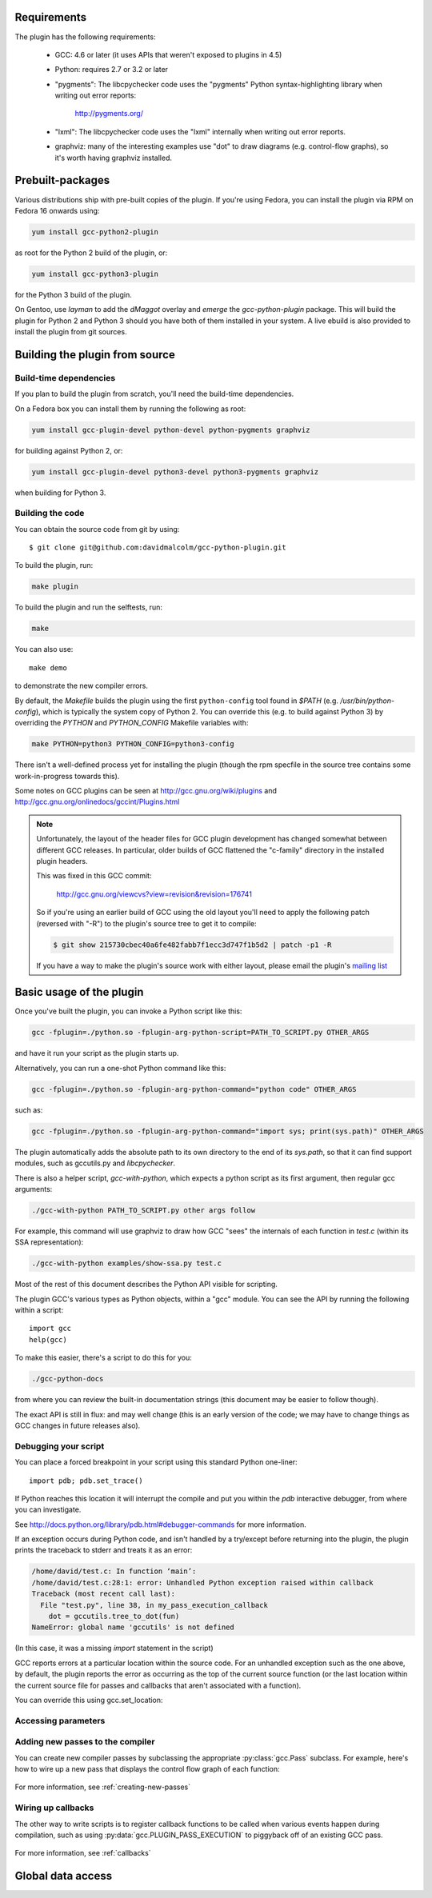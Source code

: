 .. Copyright 2011-2012, 2017 David Malcolm <dmalcolm@redhat.com>
   Copyright 2011-2012, 2017 Red Hat, Inc.

   This is free software: you can redistribute it and/or modify it
   under the terms of the GNU General Public License as published by
   the Free Software Foundation, either version 3 of the License, or
   (at your option) any later version.

   This program is distributed in the hope that it will be useful, but
   WITHOUT ANY WARRANTY; without even the implied warranty of
   MERCHANTABILITY or FITNESS FOR A PARTICULAR PURPOSE.  See the GNU
   General Public License for more details.

   You should have received a copy of the GNU General Public License
   along with this program.  If not, see
   <http://www.gnu.org/licenses/>.

.. For notes on how to document Python in RST form, see e.g.:
.. http://sphinx.pocoo.org/domains.html#the-python-domain

Requirements
============

The plugin has the following requirements:

  * GCC: 4.6 or later (it uses APIs that weren't exposed to plugins in 4.5)

  * Python: requires 2.7 or 3.2 or later

  * "pygments": The libcpychecker code uses the "pygments" Python
    syntax-highlighting library when writing out error reports:

       http://pygments.org/

  * "lxml": The libcpychecker code uses the "lxml" internally when writing
    out error reports.

  * graphviz: many of the interesting examples use "dot" to draw diagrams
    (e.g. control-flow graphs), so it's worth having graphviz installed.

Prebuilt-packages
=================

Various distributions ship with pre-built copies of the plugin.  If you're
using Fedora, you can install the plugin via RPM on Fedora 16 onwards using:

.. code-block:: bash

   yum install gcc-python2-plugin

as root for the Python 2 build of the plugin, or:

.. code-block:: bash

   yum install gcc-python3-plugin

for the Python 3 build of the plugin.

On Gentoo, use `layman` to add the `dMaggot` overlay and `emerge` the
`gcc-python-plugin` package. This will build the plugin for Python 2 and
Python 3 should you have both of them installed in your system. A live
ebuild is also provided to install the plugin from git sources.

Building the plugin from source
===============================

Build-time dependencies
-----------------------
If you plan to build the plugin from scratch, you'll need the build-time
dependencies.

On a Fedora box you can install them by running the following as root:

.. code-block:: bash

   yum install gcc-plugin-devel python-devel python-pygments graphviz

for building against Python 2, or:

.. code-block:: bash

   yum install gcc-plugin-devel python3-devel python3-pygments graphviz

when building for Python 3.

Building the code
------------------
You can obtain the source code from git by using::

   $ git clone git@github.com:davidmalcolm/gcc-python-plugin.git

To build the plugin, run:

.. code-block:: bash

   make plugin

To build the plugin and run the selftests, run:

.. code-block:: bash

   make

You can also use::

   make demo

to demonstrate the new compiler errors.

By default, the `Makefile` builds the plugin using the first ``python-config``
tool found in `$PATH` (e.g. `/usr/bin/python-config`), which is typically the
system copy of Python 2.  You can override this (e.g. to build against
Python 3) by overriding the `PYTHON` and `PYTHON_CONFIG` Makefile variables
with:

.. code-block:: bash

   make PYTHON=python3 PYTHON_CONFIG=python3-config

There isn't a well-defined process yet for installing the plugin (though the
rpm specfile in the source tree contains some work-in-progress towards this).

Some notes on GCC plugins can be seen at http://gcc.gnu.org/wiki/plugins and
http://gcc.gnu.org/onlinedocs/gccint/Plugins.html

.. note:: Unfortunately, the layout of the header files for GCC plugin
   development has changed somewhat between different GCC releases.  In
   particular, older builds of GCC flattened the "c-family" directory in the
   installed plugin headers.

   This was fixed in this GCC commit:

      http://gcc.gnu.org/viewcvs?view=revision&revision=176741

   So if you're using an earlier build of GCC using the old layout you'll need
   to apply the following patch (reversed with "-R") to the plugin's source
   tree to get it to compile:

   .. code-block:: bash

      $ git show 215730cbec40a6fe482fabb7f1ecc3d747f1b5d2 | patch -p1 -R

   If you have a way to make the plugin's source work with either layout,
   please email the plugin's `mailing list
   <https://fedorahosted.org/mailman/listinfo/gcc-python-plugin/>`_

Basic usage of the plugin
=========================

Once you've built the plugin, you can invoke a Python script like this:

.. code-block:: bash

  gcc -fplugin=./python.so -fplugin-arg-python-script=PATH_TO_SCRIPT.py OTHER_ARGS

and have it run your script as the plugin starts up.

Alternatively, you can run a one-shot Python command like this:

.. code-block:: bash

  gcc -fplugin=./python.so -fplugin-arg-python-command="python code" OTHER_ARGS

such as:

.. code-block:: bash

  gcc -fplugin=./python.so -fplugin-arg-python-command="import sys; print(sys.path)" OTHER_ARGS

The plugin automatically adds the absolute path to its own directory to the
end of its `sys.path`, so that it can find support modules, such as gccutils.py
and `libcpychecker`.

There is also a helper script, `gcc-with-python`, which expects a python script
as its first argument, then regular gcc arguments:

.. code-block:: bash

  ./gcc-with-python PATH_TO_SCRIPT.py other args follow

For example, this command will use graphviz to draw how GCC "sees" the
internals of each function in `test.c` (within its SSA representation):

.. code-block:: bash

  ./gcc-with-python examples/show-ssa.py test.c


Most of the rest of this document describes the Python API visible for
scripting.

The plugin GCC's various types as Python objects, within a "gcc" module.  You
can see the API by running the following within a script::

    import gcc
    help(gcc)

To make this easier, there's a script to do this for you:

.. code-block:: bash

  ./gcc-python-docs

from where you can review the built-in documentation strings (this document
may be easier to follow though).

The exact API is still in flux: and may well change (this is an early version
of the code; we may have to change things as GCC changes in future releases
also).


Debugging your script
---------------------

You can place a forced breakpoint in your script using this standard Python
one-liner::

   import pdb; pdb.set_trace()

If Python reaches this location it will interrupt the compile and put you
within the `pdb` interactive debugger, from where you can investigate.

See http://docs.python.org/library/pdb.html#debugger-commands for more
information.


If an exception occurs during Python code, and isn't handled by a try/except
before returning into the plugin, the plugin prints the traceback to stderr and
treats it as an error:

.. code-block:: pytb

  /home/david/test.c: In function ‘main’:
  /home/david/test.c:28:1: error: Unhandled Python exception raised within callback
  Traceback (most recent call last):
    File "test.py", line 38, in my_pass_execution_callback
      dot = gccutils.tree_to_dot(fun)
  NameError: global name 'gccutils' is not defined

(In this case, it was a missing `import` statement in the script)

GCC reports errors at a particular location within the source code.  For an
unhandled exception such as the one above, by default, the plugin reports
the error as occurring as the top of the current source function (or the last
location within the current source file for passes and callbacks that aren't
associated with a function).

You can override this using gcc.set_location:

.. py:function:: gcc.set_location(loc)

   Temporarily overrides the error-reporting location, so that if an exception
   occurs, it will use this `gcc.Location`, rather than the default.  This may
   be of use when debugging tracebacks from scripts.  The location is reset
   each time after returning from Python back to the plugin, after printing
   any traceback.


Accessing parameters
--------------------

.. py:data:: gcc.argument_dict

   Exposes the arguments passed to the plugin as a dictionary.

   For example, running:

   .. code-block:: bash

      gcc -fplugin=python.so \
          -fplugin-arg-python-script=test.py \
          -fplugin-arg-python-foo=bar

   with `test.py` containing::

      import gcc
      print(gcc.argument_dict)

   has output::

      {'script': 'test.py', 'foo': 'bar'}

.. py:data:: gcc.argument_tuple


  Exposes the arguments passed to the plugin as a tuple of (key, value) pairs,
  so you have ordering.  (Probably worth removing, and replacing
  :py:data:`argument_dict` with an OrderedDict instead; what about
  duplicate args though?)

Adding new passes to the compiler
---------------------------------
You can create new compiler passes by subclassing the appropriate
:py:class:`gcc.Pass` subclass.  For example, here's how to wire up a new pass
that displays the control flow graph of each function:

   .. literalinclude:: ../examples/show-gimple.py
    :lines: 19-
    :language: python

For more information, see :ref:`creating-new-passes`

Wiring up callbacks
-------------------

The other way to write scripts is to register callback functions
to be called when various events happen during compilation, such as using
:py:data:`gcc.PLUGIN_PASS_EXECUTION` to piggyback off of an existing GCC pass.

   .. literalinclude:: ../examples/show-passes.py
    :lines: 19-
    :language: python

For more information, see :ref:`callbacks`

Global data access
==================

.. py:function:: gcc.get_variables()

      Get all variables in this compilation unit as a list of
      :py:class:`gcc.Variable`

.. py:class:: gcc.Variable

   Wrapper around GCC's `struct varpool_node`, representing a variable in
   the code being compiled.

   .. py:attribute:: decl

      The declaration of this variable, as a :py:class:`gcc.Tree`

.. py:function:: gccutils.get_variables_as_dict()

      Get a dictionary of all variables, where the keys are the variable names
      (as strings), and the values are instances of :py:class:`gcc.Variable`

.. py:function:: gcc.maybe_get_identifier(str)

      Get the :py:class:`gcc.IdentifierNode` with this name, if it exists,
      otherwise None.  (However, after the front-end has run, the identifier
      node may no longer point at anything useful to you; see
      :py:func:`gccutils.get_global_typedef` for an example of working
      around this)

.. py:function:: gcc.get_translation_units()

      Get a list of all :py:class:`gcc.TranslationUnitDecl` for the compilation
      units within this invocation of GCC (that's "source code files" for the
      layperson).

      .. py:class:: gcc.TranslationUnitDecl

         Subclass of :py:class:`gcc.Tree` representing a compilation unit

	    .. py:attribute:: block

               The :py:class:`gcc.Block` representing global scope within this
               source file.

	    .. py:attribute:: language

	       The source language of this translation unit, as a string
	       (e.g. "GNU C")

.. py:function:: gcc.get_global_namespace()

      C++ only: locate the :py:class:`gcc.NamespaceDecl` for the global
      namespace (a.k.a. "::")

.. py:function:: gccutils.get_global_typedef(name)

      Given a string `name`, look for a C/C++ `typedef` in global scope with
      that name, returning it as a :py:class:`gcc.TypeDecl`, or None if it
      wasn't found

.. py:function:: gccutils.get_global_vardecl_by_name(name)

      Given a string `name`, look for a C/C++ variable in global scope with
      that name, returning it as a :py:class:`gcc.VarDecl`, or None if it
      wasn't found

.. py:function:: gccutils.get_field_by_name(decl, name)

      Given one of a :py:class:`gcc.RecordType`, :py:class:`gcc.UnionType`, or
      :py:class:`gcc.QualUnionType`, along with a string `name`, look for a
      field with that name within the given struct or union, returning it as a
      :py:class:`gcc.FieldDecl`, or None if it wasn't found
